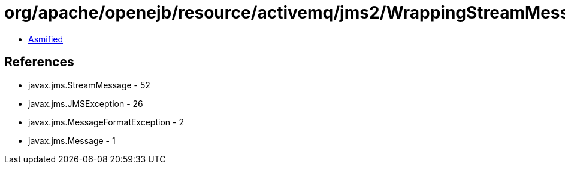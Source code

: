 = org/apache/openejb/resource/activemq/jms2/WrappingStreamMessage.class

 - link:WrappingStreamMessage-asmified.java[Asmified]

== References

 - javax.jms.StreamMessage - 52
 - javax.jms.JMSException - 26
 - javax.jms.MessageFormatException - 2
 - javax.jms.Message - 1
